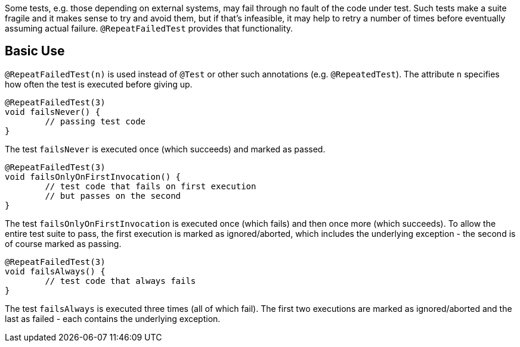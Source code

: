 :page-title: @RepeatFailedTest
:page-description: Repeats a failing test a certain number of times; only marking it failed if none of them pass

Some tests, e.g. those depending on external systems, may fail through no fault of the code under test.
Such tests make a suite fragile and it makes sense to try and avoid them, but if that's infeasible, it may help to retry a number of times before eventually assuming actual failure.
`@RepeatFailedTest` provides that functionality.

== Basic Use

`@RepeatFailedTest(n)` is used instead of `@Test` or other such annotations (e.g. `@RepeatedTest`).
The attribute `n` specifies how often the test is executed before giving up.

```java
@RepeatFailedTest(3)
void failsNever() {
	// passing test code
}
```

The test `failsNever` is executed once (which succeeds) and marked as passed.

```java
@RepeatFailedTest(3)
void failsOnlyOnFirstInvocation() {
	// test code that fails on first execution
	// but passes on the second
}
```

The test `failsOnlyOnFirstInvocation` is executed once (which fails) and then once more (which succeeds).
To allow the entire test suite to pass, the first execution is marked as ignored/aborted, which includes the underlying exception - the second is of course marked as passing.

```java
@RepeatFailedTest(3)
void failsAlways() {
	// test code that always fails
}
```

The test `failsAlways` is executed three times (all of which fail).
The first two executions are marked as ignored/aborted and the last as failed - each contains the underlying exception.
